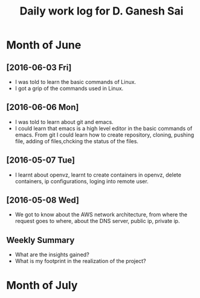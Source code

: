 #+title: Daily work log for D. Ganesh Sai	

* Month of June
** [2016-06-03 Fri]
   + I was told to learn the basic commands of Linux.
   + I got a grip of the commands used in Linux.
** [2016-06-06 Mon]
   + I was told to learn about git and emacs.
   + I could learn that emacs is a high level editor in the basic commands of emacs.
     From git I could learn how to create repository, cloning, pushing file, adding of files,chcking the status of the files.  

** [2016-05-07 Tue]
  
   + I learnt about openvz, learnt to create containers in openvz, delete containers, ip configurations, loging into remote user.
   
** [2016-05-08 Wed]

   + We got to know about the AWS network architecture, from where the request goes to where, about the DNS server, public ip, private ip.
   

** Weekly  Summary
   + What are the insights gained?
   + What is my footprint in the realization of the project?
* Month of July
